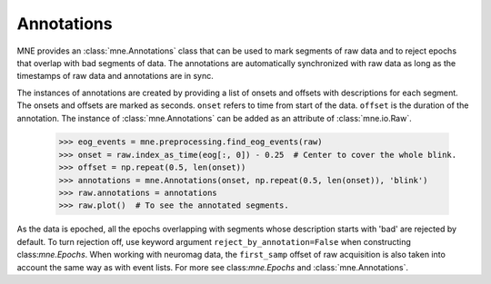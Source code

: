 .. _annotations:

Annotations
###########

.. contents::
   :local:
   :depth: 2

MNE provides an :class:`mne.Annotations` class that can be used to mark segments
of raw data and to reject epochs that overlap with bad segments of data.
The annotations are automatically synchronized with raw data as long as the
timestamps of raw data and annotations are in sync.

The instances of annotations are created by providing a list of onsets and
offsets with descriptions for each segment. The onsets and offsets are marked
as seconds. ``onset`` refers to time from start of the data. ``offset`` is the
duration of the annotation. The instance of :class:`mne.Annotations` can be
added as an attribute of :class:`mne.io.Raw`.

    >>> eog_events = mne.preprocessing.find_eog_events(raw)
    >>> onset = raw.index_as_time(eog[:, 0]) - 0.25  # Center to cover the whole blink.
    >>> offset = np.repeat(0.5, len(onset))
    >>> annotations = mne.Annotations(onset, np.repeat(0.5, len(onset)), 'blink')
    >>> raw.annotations = annotations
    >>> raw.plot()  # To see the annotated segments.

As the data is epoched, all the epochs overlapping with segments whose
description starts with 'bad' are rejected by default. To turn rejection off,
use keyword argument ``reject_by_annotation=False`` when constructing
class:`mne.Epochs`. When working with neuromag data, the ``first_samp`` offset
of raw acquisition is also taken into account the same way as with event lists.
For more see class:`mne.Epochs` and :class:`mne.Annotations`.


